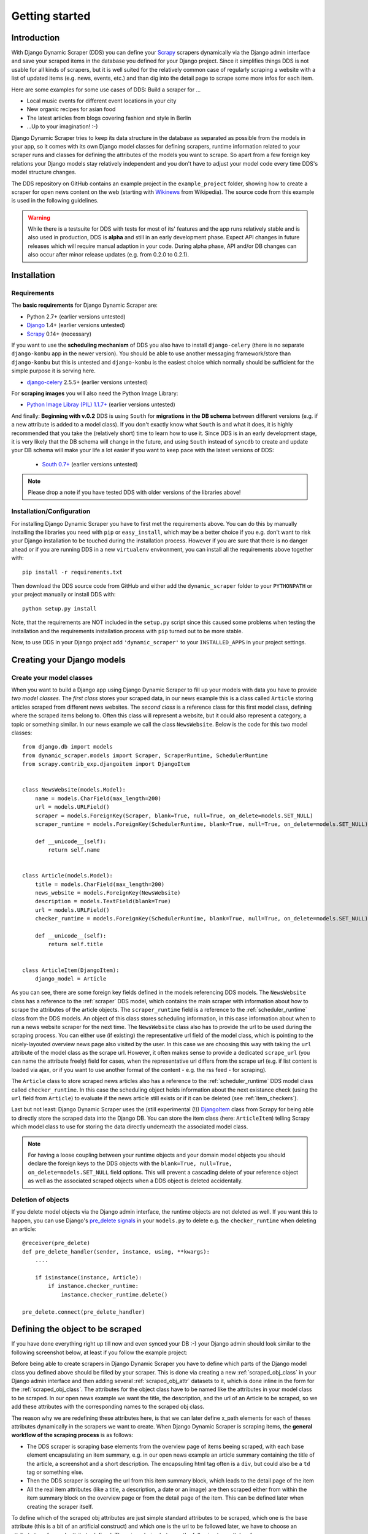 ===============
Getting started
===============



Introduction
============

With Django Dynamic Scraper (DDS) you can define your Scrapy_ scrapers dynamically via the Django admin interface
and save your scraped items in the database you defined for your Django project.
Since it simplifies things DDS is not usable for all kinds of scrapers, but it is well suited for the relatively
common case of regularly scraping a website with a list of updated items (e.g. news, events, etc.) and than dig 
into the detail page to scrape some more infos for each item.

Here are some examples for some use cases of DDS:
Build a scraper for ...

* Local music events for different event locations in your city
* New organic recipes for asian food
* The latest articles from blogs covering fashion and style in Berlin
* ...Up to your imagination! :-)

Django Dynamic Scraper tries to keep its data structure in the database as separated as possible from the 
models in your app, so it comes with its own Django model classes for defining scrapers, runtime information
related to your scraper runs and classes for defining the attributes of the models you want to scrape.
So apart from a few foreign key relations your Django models stay relatively independent and you don't have
to adjust your model code every time DDS's model structure changes.   

The DDS repository on GitHub contains an example project in the ``example_project`` folder, showing how to 
create a scraper for open news content on the web (starting with Wikinews_ from Wikipedia). The source code
from this example is used in the following guidelines.

.. warning::
	While there is a testsuite for DDS with tests for most of its' features and the app runs relatively stable
	and is also used in production, DDS is **alpha** and still in an early development phase. Expect API changes 
	in future releases which will require manual adaption in your code. During alpha phase, API and/or DB changes 
	can also occur after minor release updates (e.g. from 0.2.0 to 0.2.1).  


.. _Scrapy: http://www.scrapy.org 
.. _Wikinews: http://en.wikinews.org/wiki/Main_Page

Installation
============

Requirements
------------
The **basic requirements** for Django Dynamic Scraper are:

* Python 2.7+ (earlier versions untested)
* `Django <https://www.djangoproject.com/>`_ 1.4+ (earlier versions untested)
* Scrapy_ 0.14+ (necessary)

If you want to use the **scheduling mechanism** of DDS you also have to install ``django-celery`` (there
is no separate ``django-kombu`` app in the newer version). 
You should be able to use another messaging framework/store than ``django-kombu``
but this is untested and ``django-kombu`` is the easiest choice which normally should be sufficient
for the simple purpose it is serving here.

* `django-celery <http://ask.github.com/django-celery/>`_ 2.5.5+ (earlier versions untested)

For **scraping images** you will also need the Python Image Library:

* `Python Image Libray (PIL) 1.1.7+ <http://www.pythonware.com/products/pil/>`_ (earlier versions untested)

And finally: **Beginning with v.0.2** DDS is using ``South`` for **migrations in the DB schema** between 
different versions (e.g. if a new attribute is added to a model class). If you don't exactly know what 
``South`` is and
what it does, it is highly recommended that you take the (relatively short) time to learn how to use it.
Since DDS is in an early development stage, it is very likely that the DB schema will change in the
future, and using ``South`` instead of ``syncdb`` to create and update your DB schema will make your
life a lot easier if you want to keep pace with the latest versions of DDS:

	* `South 0.7+ <http://south.aeracode.org/>`_ (earlier versions untested) 

.. note::
   Please drop a note if you have tested DDS with older versions of the libraries above!

Installation/Configuration
--------------------------
For installing Django Dynamic Scraper you have to first met the requirements above. You can do this by
manually installing the libraries you need with ``pip`` or ``easy_install``, which may be a better choice
if you e.g. don't want to risk your Django installation to be touched during the installation process. 
However if you are sure that there
is no danger ahead or if you are running DDS in a new ``virtualenv`` environment, you can install all the
requirements above together with::

	pip install -r requirements.txt
	
Then download the DDS source code from GitHub and either add the ``dynamic_scraper`` folder to your 
``PYTHONPATH`` or your project manually or install DDS with::

	python setup.py install
	
Note, that the requirements are NOT included in the ``setup.py`` script since this caused some problems 
when testing the installation and the requirements installation process with ``pip`` turned out to be
more stable.
	
Now, to use DDS in your Django project add ``'dynamic_scraper'`` to your ``INSTALLED_APPS`` in your
project settings.


Creating your Django models
===========================

Create your model classes
-------------------------

When you want to build a Django app using Django Dynamic Scraper to fill up your models with data you have
to provide *two model classes*. The *first class* stores your scraped data, in our news example this is a
class called ``Article`` storing articles scraped from different news websites. 
The *second class* is a reference class for this first model class, defining where
the scraped items belong to. Often this class will represent a website, but it could also represent a 
category, a topic or something similar. In our news example we call the class ``NewsWebsite``. Below is the
code for this two model classes::

	from django.db import models
	from dynamic_scraper.models import Scraper, ScraperRuntime, SchedulerRuntime
	from scrapy.contrib_exp.djangoitem import DjangoItem
	
	
	class NewsWebsite(models.Model):
	    name = models.CharField(max_length=200)
	    url = models.URLField()
	    scraper = models.ForeignKey(Scraper, blank=True, null=True, on_delete=models.SET_NULL)
	    scraper_runtime = models.ForeignKey(SchedulerRuntime, blank=True, null=True, on_delete=models.SET_NULL)
	    
	    def __unicode__(self):
	        return self.name
	
	
	class Article(models.Model):
	    title = models.CharField(max_length=200)
	    news_website = models.ForeignKey(NewsWebsite) 
	    description = models.TextField(blank=True)
	    url = models.URLField()
	    checker_runtime = models.ForeignKey(SchedulerRuntime, blank=True, null=True, on_delete=models.SET_NULL)
	    
	    def __unicode__(self):
	        return self.title
	
	
	class ArticleItem(DjangoItem):
	    django_model = Article

As you can see, there are some foreign key fields defined in the models referencing DDS models.
The ``NewsWebsite`` class has a reference to the :ref:`scraper` DDS model, which contains the main
scraper with information about how to scrape the attributes of the article objects. The ``scraper_runtime``
field is a reference to the :ref:`scheduler_runtime` class from the DDS models. An object of this class stores 
scheduling information, in this case information about when to run a news website scraper for the next time. 
The ``NewsWebsite`` class also has to provide the url to be used during the scraping process. You can either
use (if existing) the representative url field of the model class, which is pointing to the nicely-layouted
overview news page also visited by the user. In this case we are choosing this way with taking the ``url``
attribute of the model class as the scrape url. However, it often makes sense to provide a dedicated ``scrape_url``
(you can name the attribute freely) field for cases, when the representative url differs from the scrape url
(e.g. if list content is loaded via ajax, or if you want to use another format of the content - e.g. the rss
feed - for scraping).

The ``Article`` class to store scraped news articles also has a reference to the :ref:`scheduler_runtime` DDS
model class called ``checker_runtime``. In this case the scheduling object holds information about the next 
existance check (using the ``url`` field from ``Article``) to evaluate if the news article
still exists or if it can be deleted (see :ref:`item_checkers`).

Last but not least: Django Dynamic Scraper uses the (still experimental (!)) DjangoItem_ class from Scrapy for
being able to directly store the scraped data into the Django DB. You can store the item class 
(here: ``ArticleItem``) telling Scrapy which model class to use for storing the data directly underneath the
associated model class.

.. note::
   For having a loose coupling between your runtime objects and your domain model objects you should declare
   the foreign keys to the DDS objects with the ``blank=True, null=True, on_delete=models.SET_NULL``
   field options. This will prevent a cascading delete of your reference object as well as the associated
   scraped objects when a DDS object is deleted accidentally.

Deletion of objects
-------------------

If you delete model objects via the Django admin interface, the runtime objects are not
deleted as well. If you want this to happen, you can use Django's 
`pre_delete signals <https://docs.djangoproject.com/en/dev/topics/db/models/#overriding-model-methods>`_
in your ``models.py`` to delete e.g. the ``checker_runtime`` when deleting an article::

	@receiver(pre_delete)
	def pre_delete_handler(sender, instance, using, **kwargs):
	    ....
	    
	    if isinstance(instance, Article):
	        if instance.checker_runtime:
	            instance.checker_runtime.delete()
	            
	pre_delete.connect(pre_delete_handler)


.. _DjangoItem: http://readthedocs.org/docs/scrapy/en/latest/experimental/djangoitems.html

Defining the object to be scraped
=================================

If you have done everything right up till now and even synced your DB :-) your Django admin should look 
similar to the following screenshot below, at least if you follow the example project:

.. image:: images/screenshot_django-admin_overview.png

Before being able to create scrapers in Django Dynamic Scraper you have to define which parts of the Django
model class you defined above should be filled by your scraper. This is done via creating a new 
:ref:`scraped_obj_class` in your Django admin interface and then adding several :ref:`scraped_obj_attr` 
datasets to it, which is done inline in the form for the :ref:`scraped_obj_class`. The attributes for the
object class have to be named like the attributes in your model class to be scraped. In our open news example
we want the title, the description, and the url of an Article to be scraped, so we add these attributes with
the corresponding names to the scraped obj class.

The reason why we are redefining these attributes here, is that we can later define x_path elements for each
of theses attributes dynamically in the scrapers we want to create. When Django Dynamic Scraper
is scraping items, the **general workflow of the scraping process** is as follows:

* The DDS scraper is scraping base elements from the overview page of items beeing scraped, with each base
  element encapsulating an item summary, e.g. in our open news example an article summary containing the
  title of the article, a screenshot and a short description. The encapsuling html tag often is a ``div``,
  but could also be a ``td`` tag or something else.
* Then the DDS scraper is scraping the url from this item summary block, which leads to the detail page of the item
* All the real item attributes (like a title, a description, a date or an image) are then scraped either from 
  within the item summary block on the overview page or from the detail page of the item. This can be defined later
  when creating the scraper itself.

To define which of the scraped obj attributes are just simple standard attributes to be scraped, which one
is the base attribute (this is a bit of an artificial construct) and which one is the url to be followed
later, we have to choose an attribute type for each attribute defined. There is a choice between the following
types (taken from ``dynamic_scraper.models.ScrapedObjAttr``)::

	ATTR_TYPE_CHOICES = (
	    ('S', 'STANDARD'),
	    ('B', 'BASE'),
	    ('U', 'DETAIL_PAGE_URL'),
	    ('I', 'IMAGE'),
	)

``STANDARD``, ``BASE`` and ``DETAIL_PAGE_URL`` should be clear by now, ``IMAGE`` represents attributes which will 
hold images or screenshots. So for our open news example we define a base attribute called 'base' with 
type ``BASE``, two standard elements 'title' and 'description' with type ``STANDARD`` 
and a url field called 'url' with type ``DETAIL_PAGE_URL``. Your definition form for your scraped obj class 
should look similar to the screenshot below:

.. image:: images/screenshot_django-admin_add_scraped_obj_class.png

.. note::
	Though it is a bit of a hack: if you want to **scrape items on a website not leading to detail pages** you can do
	this by defining another (non url) field as the ``DETAIL_PAGE_URL`` field, e.g. a title or an id. Make sure that this
	field is unique since the ``DETAIL_PAGE_URL`` field is also used as an identifier for preventing double
	entries in the DB and don't use the ``from_detail_page`` option in your scraper definitions. It is also not possible
	to use checkers with this workaround. However: it works, I even wrote a unit test for this hack! :-)

Defining your scrapers
======================

General structure of a scraper
------------------------------

Scrapers for Django Dynamic Scraper are also defined in the Django admin interface. You first have to give the
scraper a name and select the associated :ref:`scraped_obj_class`. In our open news example we call the scraper
'Wikinews Scraper' and select the :ref:`scraped_obj_class` named 'Article' defined above.

The main part of defining a scraper in DDS is to create several scraper elements, each connected to a 
:ref:`scraped_obj_attr` from the selected :ref:`scraped_obj_class`. Each scraper element define how to extract 
the data for the specific :ref:`scraped_obj_attr` by following the main concepts of Scrapy_ for scraping
data from websites. In the fields named 'x_path' and 'reg_exp' an XPath and (optionally) a regular expression
is defined to extract the data from the page, following Scrapy's concept of 
`XPathSelectors <http://readthedocs.org/docs/scrapy/en/latest/topics/selectors.html>`_. The 'from_detail_page'
check box tells the scraper, if the data for the object attibute for the scraper element should be extracted
from the overview page or the detail page of the specific item. The fields 'processors' and 'processors_ctxt' are
used to define output processors for your scraped data like they are defined in Scrapy's
`Item Loader section <http://readthedocs.org/docs/scrapy/en/latest/topics/loaders.html>`_.
You can use these processors e.g. to add a string to your scraped data or to bring a scraped date in a
common format. More on this later. Finally, the 'mandatory' check box is indicating whether the data
scraped by the scraper element is a necessary field. If you define a scraper element as necessary and no
data could be scraped for this element the item will be dropped. Note, that you always have to keep attributes
mandatory, if the corresponding attributes of your domain model class is a mandatory field, otherwise the 
scraped item can't be saved in the DB.


Creating the scraper of our open news example
---------------------------------------------

Let's use the information above in the context of our Wikinews_ example. Below you see a screenshot of an
html code extract from the Wikinews_ overview page like it is displayed by the developer tools in Google's 
Chrome browser:
 
.. image:: images/screenshot_wikinews_overview_page_source.png

The next screenshot is from a news article detail page:

.. image:: images/screenshot_wikinews_detail_page_source.png

We will use these code snippets in our examples.

.. note::
	If you don't want to manually create the necessary DB objects for the example project, you can also run
	``python manage.py loaddata open_news/open_news.json`` from within the ``example_project`` directory in your 
	favorite shell to have all the objects necessary for the example created automatically .
	
.. note::
   The WikiNews site changes its code from time to time. I will try to update the example code and text in the
   docs, but I won't keep pace with the screenshots so they can differ slightly compared to the real world example.

1. First we have to define a base 
scraper element to get the enclosing DOM elements for news item
summaries. On the Wikinews_ overview page all news summaries are enclosed by ``<td>`` tags with a class
called 'l_box', so ``//td[@class="l_box"]`` should do the trick. We leave the rest of the field for the 
scraper element on default.

2. It is not necessary but just for the purpose of this example let's scrape the title of a news article
from the article detail page. On an article detail page the headline of the article is enclosed by a
``<h1>`` tag with an id named 'firstHeading'. So ``//h1[@id="firstHeading"]/span/text()`` should give us the headline.
Since we want to scrape from the detail page, we have to activate the 'from_detail_page' check box.

3. All the standard elements we want to scrape from the overview page are defined relative to the
base element. Therefore keep in mind to leave the trailing double slashes of XPath definitions.
We scrape the short description of a news item from within a ``<span>`` tag with a class named 'l_summary'.
So the XPath is ``p/span[@class="l_summary"]/text()``.

4. And finally the url can be scraped via the XPath ``span[@class="l_title"]/a/@href``. Since we only scrape 
the path of our url with this XPath and not the domain, we have to use a processor for the first time to complete
the url. For this purpose there is a predefined processor called 'pre_url'. You can find more predefined
processors in the ``dynamic_scraper.utils.processors`` module. 'pre_url' is simply doing what we want,
namely adding a base url string to the scraped string. To use a processor, just write the function name
in the processor field. Processors can be given some extra information via the processors_ctxt field.
In our case we need the spefic base url our scraped string should be appended to. Processor context
information is provided in a dictionary like form: ``'processor_name': 'context'``, in our case:
``'pre_url': 'http://en.wikinews.org'``. Together with our scraped string this will create
the complete url.

.. image:: images/screenshot_django-admin_scraper_1.png
.. image:: images/screenshot_django-admin_scraper_2.png

This completes our scraper. The form you have filled out should look similar to the screenshot above 
(which is broken down to two rows due to space issues).

.. note::
   You can also **scrape** attributes of your object **from outside the base element** by using the ``..`` notation
   in your XPath expressions to get to the parent nodes!

Create the domain entity reference object (NewsWebsite) for our open news example
---------------------------------------------------------------------------------

Now - finally - we are just one step away of having all objects created in our Django admin.
The last dataset we have to add is the reference object of our domain, meaning a ``NewsWebsite``
object for the Wikinews Website.

To do this open the NewsWebsite form in the Django admin, give the object a meaningful name ('Wikinews'),
assign the scraper and create an empty :ref:`scheduler_runtime` object with ``SCRAPER`` as your
``runtime_type``. 

.. image:: images/screenshot_django-admin_add_domain_ref_object.png


Setting up Scrapy/Create necessary python modules for your app
==============================================================

Now after having created the Django models we want to scrape and having created the scraper and associated
objects in the database we have to set up Scrapy and get it to work together with the stuff we have created.
To get this going, we have to create a new Scrapy project, adjust some settings in the configuration and create
two short python module files, one with a spider class, inheriting from :ref:`django_spider`, and a finalising
pipeline for saving our scraped objects.

Setting up Scrapy
-----------------

For getting Scrapy_ to work the recommended way to start a new Scrapy project normally is to create a directory
and template file structure with the ``scrapy startproject myscrapyproject`` command on the shell first. 
However, there is (initially) not so much code to be written left and the directory structure
created by the ``startproject`` command cannot really be used when connecting Scrapy to the Django Dynamic Scraper
library. So the easiest way to start a new scrapy project is to just manually add the ``scrapy.cfg`` 
project configuration file as well as the Scrapy ``settings.py`` file and adjust these files to your needs.
It is recommended to just create the Scrapy project in the same Django app you used to create the models you
want to scrape and then place the modules needed for scrapy in a sub package called ``scraper`` or something
similar. After finishing this chapter you should end up with a directory structure similar to the following
(again illustrated using the open news example)::

	example_project/
		scrapy.cfg
		open_news/
			models.py # Your models.py file
			scraper/
				settings.py
				spiders.py
				(checkers.py)
				pipelines.py
				(tasks.py)
			
Your ``scrapy.cfg`` file should look similar to the following, just having adjusted the reference to the
settings file and the project name::
	
	[settings]
	default = open_news.scraper.settings
	
	[deploy]
	#url = http://localhost:6800/
	project = open_news


And this is your ``settings.py`` file::

	import sys
	import os.path
	
	PROJECT_ROOT = os.path.abspath(os.path.dirname(__file__))
	sys.path = sys.path + [os.path.join(PROJECT_ROOT, '../../..'), os.path.join(PROJECT_ROOT, '../..')]
	
	from django.core.management import setup_environ
	import example_project.settings
	setup_environ(example_project.settings)

	BOT_NAME = 'open_news'
	BOT_VERSION = '1.0'
	
	SPIDER_MODULES = ['dynamic_scraper.spiders', 'open_news.scraper',]
	USER_AGENT = '%s/%s' % (BOT_NAME, BOT_VERSION)
	
	ITEM_PIPELINES = [
	    'dynamic_scraper.pipelines.ValidationPipeline',
	    'open_news.scraper.pipelines.DjangoWriterPipeline',
	]

The ``SPIDER_MODULES`` setting is referencing the basic spiders of DDS and our ``scraper`` package where
Scrapy will find the (yet to be written) spider module. For the ``ITEM_PIPELINES`` setting we have to
add (at least) two pipelines. The first one is the mandatory pipeline from DDS, doing stuff like checking
for the mandatory attributes we have defined in our scraper in the DB or preventing double entries already
existing in the DB (identified by the url attribute of your scraped items) to be saved a second time.  

Adding the spider class
-----------------------

The main work left to be done in our spider class - which is inheriting from the :ref:`django_spider` class
of Django Dynamic Scraper - is to instantiate the spider by connecting the domain model classes to it
in the ``__init__`` function::

	from dynamic_scraper.spiders.django_spider import DjangoSpider
	from open_news.models import NewsWebsite, Article, ArticleItem
	
	
	class ArticleSpider(DjangoSpider):
	    
	    name = 'article_spider'
	
	    def __init__(self, *args, **kwargs):
	        self._set_ref_object(NewsWebsite, **kwargs)
	        self.scraper = self.ref_object.scraper
	        self.scrape_url = self.ref_object.url
	        self.scheduler_runtime = self.ref_object.scraper_runtime
	        self.scraped_obj_class = Article
	        self.scraped_obj_item_class = ArticleItem
	        super(ArticleSpider, self).__init__(self, *args, **kwargs)

.. _adding_pipeline_class:

Adding the pipeline class
-------------------------

Since you maybe want to add some extra attributes to your scraped items, DDS is not saving the scraped items
for you but you have to do it manually in your own item pipeline::

	from django.db.utils import IntegrityError
	from scrapy import log
	from scrapy.exceptions import DropItem
	from dynamic_scraper.models import SchedulerRuntime
	
	class DjangoWriterPipeline(object):
	    
	    def process_item(self, item, spider):
	        try:
	            item['news_website'] = spider.ref_object
	            
	            checker_rt = SchedulerRuntime(runtime_type='C')
	            checker_rt.save()
	            item['checker_runtime'] = checker_rt
	            
	            item.save()
	            spider.action_successful = True
	            spider.log("Item saved.", log.INFO)
	                
	        except IntegrityError, e:
	            spider.log(str(e), log.ERROR)
	            raise DropItem("Missing attribute.")
	                
	        return item 

The things you always have to do here is adding the reference object to the scraped item class and - if you
are using checker functionality - create the runtime object for the checker. You also have to set the
``action_successful`` attribute of the spider, which is used internally by DDS when the spider is closed.

.. _running_scrapers:

Running/Testing your scraper
============================

You can run/test spiders created with Django Dynamic Scraper from the command line similar to how you would run your
normal Scrapy spiders, but with some additional arguments given. The syntax of the DDS spider run command is
as following::

	scrapy crawl SPIDERNAME -a id=REF_OBJECT_ID [-a do_action=(yes|no) -a run_type=(TASK|SHELL) -a max_items_read={Int} -a max_items_save={Int}]
	
* With ``-a id=REF_OBJECT_ID`` you provide the ID of the reference object items should be scraped for,
  in our example case that would be the Wikinews ``NewsWebsite`` object, probably with ID 1 if you haven't
  added other objects before. This argument is mandatory.
  
* By default, items scraped from the command line are not saved in the DB. If you want this to happen,
  you have to provide ``-a do_action=yes``.
  
* With ``-a run_type=(TASK|SHELL)`` you can simulate task based scraper runs invoked from the 
  command line. This can be useful for testing, just leave this argument for now.

* With ``-a max_items_read={Int}`` and ``-a max_items_save={Int}`` you can override the scraper settings for these
  params.

So, to invoke our Wikinews scraper, we have the following command::

	scrapy crawl article_spider -a id=1 -a do_action=yes
	

If you have done everything correctly (which would be a bit unlikely for the first run after so many single steps,
but just in theory... :-)), you should get some output similar to the following, of course with other 
headlines: 

.. image:: images/screenshot_scrapy_run_command_line.png

In your Django admin interface you should now see the scraped articles listed on the article overview page:

.. image:: images/screenshot_django-admin_articles_after_scraping.png

Phew.

Your first scraper with Django Dynamic Scraper is working. Not so bad! If you do a second run and there
haven't been any new bugs added to the DDS source code in the meantime, no extra article objects should be added
to the DB. If you try again later when some news articles changed on the Wikinews overview page, the new
articles should be added to the DB. 






